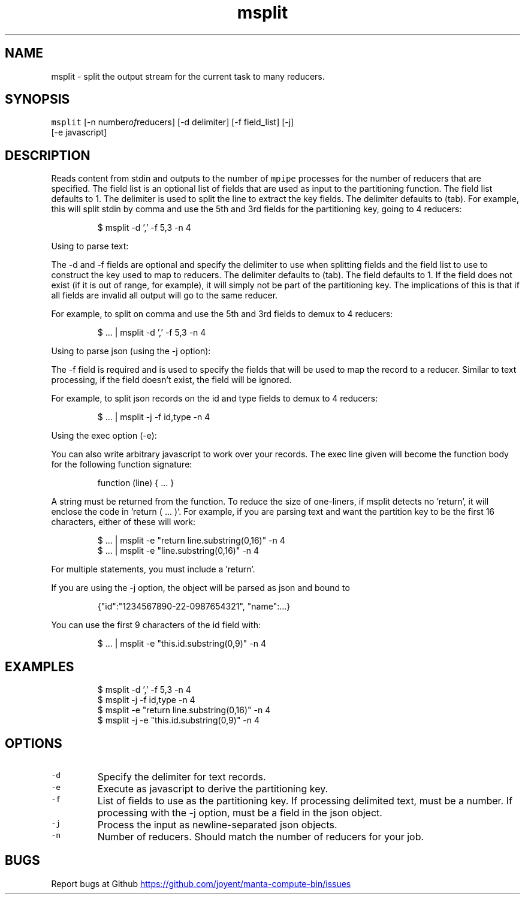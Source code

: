 .TH msplit 1 "May 2013" Manta "Manta Compute Bin"
.SH NAME
.PP
msplit \- split the output stream for the current task to many reducers.
.SH SYNOPSIS
.PP
\fB\fCmsplit\fR [\-n number\fIof\fPreducers] [\-d delimiter] [\-f field_list] [\-j]
         [\-e javascript]
.SH DESCRIPTION
.PP
Reads content from stdin and outputs to the number of \fB\fCmpipe\fR processes for the
number of reducers that are specified.  The field list is an optional list of
fields that are used as input to the partitioning function.  The field list
defaults to 1.  The delimiter is used to split the line to extract the key
fields.  The delimiter defaults to (tab).  For example, this will split stdin by
comma and use the 5th and 3rd fields for the partitioning key, going to 4
reducers:
.PP
.RS
.nf
$ msplit -d ',' -f 5,3 -n 4
.fi
.RE
.PP
Using to parse text:
.PP
The \-d and \-f fields are optional and specify the delimiter to use when
splitting fields and the field list to use to construct the key used to map to
reducers.  The delimiter defaults to (tab).  The field defaults to 1.  If the
field does not exist (if it is out of range, for example), it will simply not be
part of the partitioning key.  The implications of this is that if all fields
are invalid all output will go to the same reducer.
.PP
For example, to split on comma and use the 5th and 3rd fields to demux to 4
reducers:
.PP
.RS
.nf
$ ... | msplit -d ',' -f 5,3 -n 4
.fi
.RE
.PP
Using to parse json (using the \-j option):
.PP
The \-f field is required and is used to specify the fields that will be used to
map the record to a reducer.  Similar to text processing, if the field doesn't
exist, the field will be ignored.
.PP
For example, to split json records on the id and type fields to demux to 4
reducers:
.PP
.RS
.nf
$ ... | msplit -j -f id,type -n 4
.fi
.RE
.PP
Using the exec option (\-e):
.PP
You can also write arbitrary javascript to work over your records.  The exec
line given will become the function body for the following function signature:
.PP
.RS
.nf
function (line) { ... }
.fi
.RE
.PP
A string must be returned from the function.  To reduce the size of one\-liners,
if msplit detects no 'return', it will enclose the code in 'return ( ... )'.
For example, if you are parsing text and want the partition key to be the first
16 characters, either of these will work:
.PP
.RS
.nf
$ ... | msplit -e "return line.substring(0,16)" -n 4
$ ... | msplit -e "line.substring(0,16)" -n 4
.fi
.RE
.PP
For multiple statements, you must include a 'return'.
.PP
If you are using the \-j option, the object will be parsed as json and bound to
'this' when the function is invoked.  For example, given this object:
.PP
.RS
.nf
{"id":"1234567890-22-0987654321", "name":...}
.fi
.RE
.PP
You can use the first 9 characters of the id field with:
.PP
.RS
.nf
$ ... | msplit -e "this.id.substring(0,9)" -n 4
.fi
.RE
.SH EXAMPLES
.PP
.RS
.nf
$ msplit -d ',' -f 5,3 -n 4
$ msplit -j -f id,type -n 4
$ msplit -e "return line.substring(0,16)" -n 4
$ msplit -j -e "this.id.substring(0,9)" -n 4
.fi
.RE
.SH OPTIONS
.TP
\fB\fC-d\fR
Specify the delimiter for text records.
.TP
\fB\fC-e\fR
Execute as javascript to derive the partitioning key.
.TP
\fB\fC-f\fR
List of fields to use as the partitioning key.  If processing delimited text,
must be a number.  If processing with the \-j option, must be a field in the
json object.
.TP
\fB\fC-j\fR
Process the input as newline\-separated json objects.
.TP
\fB\fC-n\fR
Number of reducers.  Should match the number of reducers for your job.
.SH BUGS
.PP
Report bugs at Github
.UR https://github.com/joyent/manta-compute-bin/issues
.UE
